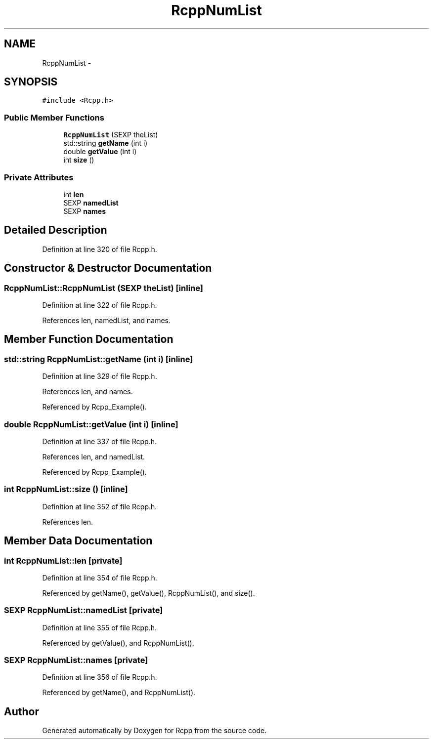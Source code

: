 .TH "RcppNumList" 3 "6 Nov 2009" "Rcpp" \" -*- nroff -*-
.ad l
.nh
.SH NAME
RcppNumList \- 
.SH SYNOPSIS
.br
.PP
.PP
\fC#include <Rcpp.h>\fP
.SS "Public Member Functions"

.in +1c
.ti -1c
.RI "\fBRcppNumList\fP (SEXP theList)"
.br
.ti -1c
.RI "std::string \fBgetName\fP (int i)"
.br
.ti -1c
.RI "double \fBgetValue\fP (int i)"
.br
.ti -1c
.RI "int \fBsize\fP ()"
.br
.in -1c
.SS "Private Attributes"

.in +1c
.ti -1c
.RI "int \fBlen\fP"
.br
.ti -1c
.RI "SEXP \fBnamedList\fP"
.br
.ti -1c
.RI "SEXP \fBnames\fP"
.br
.in -1c
.SH "Detailed Description"
.PP 
Definition at line 320 of file Rcpp.h.
.SH "Constructor & Destructor Documentation"
.PP 
.SS "RcppNumList::RcppNumList (SEXP theList)\fC [inline]\fP"
.PP
Definition at line 322 of file Rcpp.h.
.PP
References len, namedList, and names.
.SH "Member Function Documentation"
.PP 
.SS "std::string RcppNumList::getName (int i)\fC [inline]\fP"
.PP
Definition at line 329 of file Rcpp.h.
.PP
References len, and names.
.PP
Referenced by Rcpp_Example().
.SS "double RcppNumList::getValue (int i)\fC [inline]\fP"
.PP
Definition at line 337 of file Rcpp.h.
.PP
References len, and namedList.
.PP
Referenced by Rcpp_Example().
.SS "int RcppNumList::size ()\fC [inline]\fP"
.PP
Definition at line 352 of file Rcpp.h.
.PP
References len.
.SH "Member Data Documentation"
.PP 
.SS "int \fBRcppNumList::len\fP\fC [private]\fP"
.PP
Definition at line 354 of file Rcpp.h.
.PP
Referenced by getName(), getValue(), RcppNumList(), and size().
.SS "SEXP \fBRcppNumList::namedList\fP\fC [private]\fP"
.PP
Definition at line 355 of file Rcpp.h.
.PP
Referenced by getValue(), and RcppNumList().
.SS "SEXP \fBRcppNumList::names\fP\fC [private]\fP"
.PP
Definition at line 356 of file Rcpp.h.
.PP
Referenced by getName(), and RcppNumList().

.SH "Author"
.PP 
Generated automatically by Doxygen for Rcpp from the source code.
